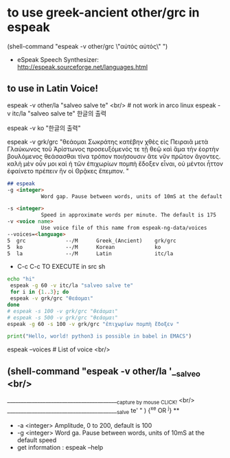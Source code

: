 
* to use greek-ancient other/grc in espeak
(shell-command "espeak -v other/grc \"αὐτός αὐτός\" ")
- eSpeak Speech Synthesizer: http://espeak.sourceforge.net/languages.html
** to use in Latin Voice!
espeak -v other/la "salveo salve te" <br/> # not work in arco linux
espeak -v itc/la "salveo salve te"
한글의 출력

# community/espeak-ng 1.49.2-6 (3.6 MiB 10.3 MiB) (Installed)
 espeak -v ko "한글의 출력"


 espeak -v grk/grc "θεάομαι Σωκράτης
κατέβην χθὲς εἰς Πειραιᾶ μετὰ Γλαύκωνος τοῦ Ἀρίστωνος προσευξόμενός τε τῇ θεῷ καὶ ἅμα τὴν ἑορτὴν βουλόμενος θεάσασθαι τίνα τρόπον ποιήσουσιν ἅτε νῦν πρῶτον ἄγοντες. καλὴ μὲν οὖν μοι καὶ ἡ τῶν ἐπιχωρίων πομπὴ ἔδοξεν εἶναι, οὐ μέντοι ἧττον ἐφαίνετο πρέπειν ἣν οἱ Θρᾷκες ἔπεμπον.    "
#+begin_src markdown
## espeak
-g <integer>
           Word gap. Pause between words, units of 10mS at the default speed

-s <integer>
           Speed in approximate words per minute. The default is 175
-v <voice name>
           Use voice file of this name from espeak-ng-data/voices
--voices=<language>
5  grc             --/M      Greek_(Ancient)    grk/grc
5  ko              --/M      Korean             ko
5  la              --/M      Latin              itc/la
#+end_src
- C-c C-c TO EXECUTE in src sh

#+begin_src sh
echo "hi"
 espeak -g 60 -v itc/la "salveo salve te"
 for i in {1..3}; do
 espeak -v grk/grc "θεάομαι"
done
# espeak -s 100 -v grk/grc "θεάομαι"
# espeak -s 500 -v grk/grc "θεάομαι"
espeak -g 60 -s 100 -v grk/grc "ἐπιχωρίων πομπὴ ἔδοξεν "
#+end_src

#+RESULTS:
: hi


#+begin_src python :results silent
print("Hello, world! python3 is possible in babel in EMACS")
#+end_src

#+RESULTS:
:ble in babel in EMACS


espeak --voices # List of voice <br/>
** (shell-command "espeak -v other/la '__salveo <br/>
_________________________________________{capture by mouse CLICK!} <br/>
_________________________________________salve te'   " ) {^x^e OR ^j} **
  - -a <integer> Amplitude, 0 to 200, default is 100
  - -g <integer> Word ga. Pause between words, units of 10mS at the default speed
  - get information : espeak --help
  

